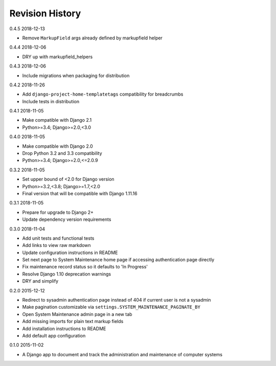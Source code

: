 Revision History
================

0.4.5 2018-12-13

- Remove ``MarkupField`` args already defined by markupfield helper


0.4.4 2018-12-06

- DRY up with markupfield_helpers


0.4.3 2018-12-06

- Include migrations when packaging for distribution


0.4.2 2018-11-26

- Add ``django-project-home-templatetags`` compatibility for breadcrumbs
- Include tests in distribution


0.4.1 2018-11-05

- Make compatible with Django 2.1
- Python>=3.4; Django>=2.0,<3.0


0.4.0 2018-11-05

- Make compatible with Django 2.0
- Drop Python 3.2 and 3.3 compatibility
- Python>=3.4; Django>=2.0,<=2.0.9


0.3.2 2018-11-05

- Set upper bound of <2.0 for Django version
- Python>=3.2,<3.8; Django>=1.7,<2.0
- Final version that will be compatible with Django 1.11.16


0.3.1 2018-11-05

- Prepare for upgrade to Django 2+
- Update dependency version requirements


0.3.0 2018-11-04

- Add unit tests and functional tests
- Add links to view raw markdown
- Update configuration instructions in README
- Set next page to System Maintenance home page if accessing authentication page directly
- Fix maintenance record status so it defaults to 'In Progress'
- Resolve Django 1.10 deprecation warnings
- DRY and simplify


0.2.0 2015-12-12

- Redirect to sysadmin authentication page instead of 404 if current user is not a sysadmin
- Make pagination customizable via ``settings.SYSTEM_MAINTENANCE_PAGINATE_BY``
- Open System Maintenance admin page in a new tab
- Add missing imports for plain text markup fields
- Add installation instructions to README
- Add default app configuration


0.1.0 2015-11-02

- A Django app to document and track the administration and maintenance of computer systems
